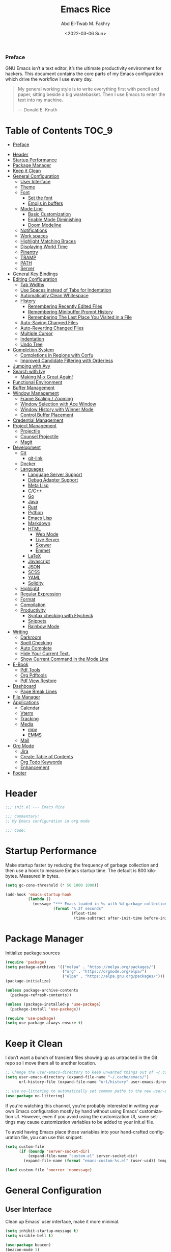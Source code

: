 #+title: Emacs Rice
#+date: <2022-03-06 Sun>
#+property: header-args:emacs-lisp :tangle init.el
#+options: toc:9
#+author: Abd El-Twab M. Fakhry
#+language: en
#+creator: Emacs 27.2 (Org mode 9.4.4)

*** Preface
GNU Emacs isn’t a text editor, it’s the ultimate productivity environment for hackers. This document contains the core parts of my Emacs configuration which drive the workflow I use every day.

#+BEGIN_QUOTE
My general working style is to write everything first with pencil and paper, sitting beside a big wastebasket. Then I use Emacs to enter the text into my machine.

---  Donald E. Knuth
#+END_QUOTE

* Table of Contents                                                   :TOC_9:
    - [[#preface][Preface]]
- [[#header][Header]]
- [[#startup-performance][Startup Performance]]
- [[#package-manager][Package Manager]]
- [[#keep-it-clean][Keep it Clean]]
- [[#general-configuration][General Configuration]]
  - [[#user-interface][User Interface]]
  - [[#theme][Theme]]
  - [[#font][Font]]
    - [[#set-the-font][Set the font]]
    - [[#emojis-in-buffers][Emojis in buffers]]
  - [[#mode-line][Mode Line]]
    - [[#basic-customization][Basic Customization]]
    - [[#enable-mode-diminishing][Enable Mode Diminishing]]
    - [[#doom-modeline][Doom Modeline]]
  - [[#notifications][Notifications]]
  - [[#work-spaces][Work spaces]]
  - [[#highlight-matching-braces][Highlight Matching Braces]]
  - [[#displaying-world-time][Displaying World Time]]
  - [[#pinentry][Pinentry]]
  - [[#tramp][TRAMP]]
  - [[#path][PATH]]
  - [[#server][Server]]
- [[#general-key-bindings][General Key Bindings]]
- [[#editing-configuration][Editing Configuration]]
  - [[#tab-widths][Tab Widths]]
  - [[#use-spaces-instead-of-tabs-for-indentation][Use Spaces instead of Tabs for Indentation]]
  - [[#automatically-clean-whitespace][Automatically Clean Whitespace]]
  - [[#history][History]]
    - [[#remembering-recently-edited-files][Remembering Recently Edited Files]]
    - [[#remembering-minibuffer-prompt-history][Remembering Minibuffer Prompt History]]
    - [[#remembering-the-last-place-you-visited-in-a-file][Remembering The Last Place You Visited in a File]]
  - [[#auto-saving-changed-files][Auto-Saving Changed Files]]
  - [[#auto-reverting-changed-files][Auto-Reverting Changed Files]]
  - [[#multiple-cursor][Multiple Cursor]]
  - [[#indentation][Indentation]]
  - [[#undo-tree][Undo Tree]]
- [[#completion-system][Completion System]]
  - [[#completions-in-regions-with-corfu][Completions in Regions with Corfu]]
  - [[#improved-candidate-filtering-with-orderless][Improved Candidate Filtering with Orderless]]
- [[#jumping-with-avy][Jumping with Avy]]
- [[#search-with-ivy][Search with Ivy]]
  - [[#making-m-x-great-again][Making M-x Great Again!]]
- [[#functional-environment][Functional Environment]]
- [[#buffer-management][Buffer Management]]
- [[#window-management][Window Management]]
  - [[#frame-scaling--zooming][Frame Scaling / Zooming]]
  - [[#window-selection-with-ace-window][Window Selection with Ace Window]]
  - [[#window-history-with-winner-mode][Window History with Winner Mode]]
  - [[#control-buffer-placement][Control Buffer Placement]]
- [[#credential-management][Credential Management]]
- [[#project-management][Project Management]]
  - [[#projectile][Projectile]]
  - [[#counsel-projectile][Counsel Projectile]]
  - [[#magit][Magit]]
- [[#development][Development]]
  - [[#git][Git]]
    - [[#git-link][git-link]]
  - [[#docker][Docker]]
  - [[#languages][Languages]]
    - [[#language-server-support][Language Server Support]]
    - [[#debug-adapter-support][Debug Adapter Support]]
    - [[#meta-lisp][Meta Lisp]]
    - [[#cc][C/C++]]
    - [[#go][Go]]
    - [[#java][Java]]
    - [[#rust][Rust]]
    - [[#python][Python]]
    - [[#emacs-lisp][Emacs Lisp]]
    - [[#markdown][Markdown]]
    - [[#html][HTML]]
      - [[#web-mode][Web Mode]]
      - [[#live-server][Live Server]]
      - [[#skewer][Skewer]]
      - [[#emmet][Emmet]]
    - [[#latex][LaTeX]]
    - [[#javascript][Javascript]]
    - [[#json][JSON]]
    - [[#scss][SCSS]]
    - [[#yaml][YAML]]
    - [[#solidity][Solidity]]
  - [[#highlight][Highlight]]
  - [[#regular-expression][Regular Expression]]
  - [[#format][Format]]
  - [[#compilation][Compilation]]
  - [[#productivity][Productivity]]
    - [[#syntax-checking-with-flycheck][Syntax checking with Flycheck]]
    - [[#snippets][Snippets]]
    - [[#rainbow-mode][Rainbow Mode]]
- [[#writing][Writing]]
  - [[#darkroom][Darkroom]]
  - [[#spell-checking][Spell Checking]]
  - [[#auto-complete][Auto Complete]]
  - [[#hide-your-current-text][Hide Your Current Text.]]
  - [[#show-current-command-in-the-mode-line][Show Current Command in the Mode Line]]
- [[#e-book][E-Book]]
  - [[#pdf-tools][Pdf Tools]]
  - [[#org-pdftools][Org Pdftools]]
  - [[#pdf-view-restore][Pdf View Restore]]
- [[#dashboard][Dashboard]]
  - [[#page-break-lines][Page Break Lines]]
- [[#file-manager][File Manager]]
- [[#applications][Applications]]
  - [[#calendar][Calendar]]
  - [[#vterm][Vterm]]
  - [[#tracking][Tracking]]
  - [[#media][Media]]
    - [[#mpv][mpv]]
    - [[#emms][EMMS]]
  - [[#mail][Mail]]
- [[#org-mode][Org Mode]]
  - [[#jira][Jira]]
  - [[#create-table-of-contents][Create Table of Contents]]
  - [[#org-todo-keywords][Org Todo Keywords]]
  - [[#enhancement][Enhancement]]
- [[#footer][Footer]]

* Header
#+BEGIN_SRC emacs-lisp
  ;;; init.el --- Emacs Rice

  ;;; Commentary:
  ;; My Emacs configuration in org mode

  ;;; Code:
#+END_SRC

* Startup Performance
Make startup faster by reducing the frequency of garbage collection and then use a hook to measure Emacs startup time.
The default is 800 kilobytes.  Measured in bytes.
#+BEGIN_SRC emacs-lisp
  (setq gc-cons-threshold (* 50 1000 1000))

  (add-hook 'emacs-startup-hook
            (lambda ()
              (message "*** Emacs loaded in %s with %d garbage collections."
                       (format "%.2f seconds"
                               (float-time
                                (time-subtract after-init-time before-init-time))) gcs-done)))
#+END_SRC

* Package Manager
Initialize package sources
#+BEGIN_SRC emacs-lisp
  (require 'package)
  (setq package-archives '(("melpa" . "https://melpa.org/packages/")
                           ("org" . "https://orgmode.org/elpa/")
                           ("elpa" . "https://elpa.gnu.org/packages/")))
  (package-initialize)

  (unless package-archive-contents
    (package-refresh-contents))

  (unless (package-installed-p 'use-package)
    (package-install 'use-package))

  (require 'use-package)
  (setq use-package-always-ensure t)
#+END_SRC

* Keep it Clean
I don’t want a bunch of transient files showing up as untracked in the Git repo so I move them all to another location.
#+BEGIN_SRC emacs-lisp
  ;; Change the user-emacs-directory to keep unwanted things out of ~/.config/emacs
  (setq user-emacs-directory (expand-file-name "~/.cache/emacs/")
        url-history-file (expand-file-name "url/history" user-emacs-directory))

  ;; Use no-littering to automatically set common paths to the new user-emacs-directory
  (use-package no-littering)
#+END_SRC

If you're watching this channel, you're probably interested in writing your own Emacs configuration mostly by hand without using Emacs' customization UI. However, even if you avoid using the customization UI, some settings may cause customization variables to be added to your init.el file.

To avoid having Emacs place those variables into your hand-crafted configuration file, you can use this snippet:
#+BEGIN_SRC emacs-lisp
  (setq custom-file
        (if (boundp 'server-socket-dir)
            (expand-file-name "custom.el" server-socket-dir)
          (expand-file-name (format "emacs-custom-%s.el" (user-uid)) temporary-file-directory)))

  (load custom-file 'noerror 'nomessage)
#+END_SRC

* General Configuration
** User Interface
Clean up Emacs’ user interface, make it more minimal.
#+BEGIN_SRC emacs-lisp
  (setq inhibit-startup-message t)
  (setq visible-bell t)

  (use-package beacon)
  (beacon-mode 1)

  (scroll-bar-mode -1)
  (tool-bar-mode -1)
  (tooltip-mode -1)
  (set-fringe-mode 10)
  (menu-bar-mode -1)
  (global-hl-line-mode +1) ;; إبراز السطر الحالي
  (global-visual-line-mode 1) ;; الأسطر هي الأسطر المرئية، يُشبه خيار إلتفاف الأسطر في باقي المحررات
  (blink-cursor-mode -1) ;; إيقاف وميض مؤشر الكتابة
#+END_SRC

Improve scrolling.
#+BEGIN_SRC emacs-lisp
  (setq scroll-conservatively 101) ;; value greater than 100 gets rid of half page jumping
  (setq mouse-wheel-scroll-amount '(1 ((shift) . 1))) ;; one line at a time
  (setq mouse-wheel-progressive-speed nil)
  (setq mouse-wheel-follow-mouse 't) ;; scroll window under mouse
  (setq scroll-step 1) ;; keyboard scroll one line at a time
  (setq use-dialog-box nil) ;; Don't pop up UI dialogs when prompting
  (setq isearch-allow-scroll t) ;; السماح بالسكرول دون الخروج من عملية البحث الحالية
  (setq undo-outer-limit 104857600) ;; set the size of output in bytes
#+END_SRC

Set frame transparency and maximize windows by default.
#+BEGIN_SRC emacs-lisp
  (defun toggle-transparency ()
    (interactive)
    (let ((alpha (frame-parameter nil 'alpha)))
      (set-frame-parameter
       nil 'alpha
       (if (eql (cond ((numberp alpha) alpha)
                      ((numberp (cdr alpha)) (cdr alpha))
                      ;; Also handle undocumented (<active> <inactive>) form.
                      ((numberp (cadr alpha)) (cadr alpha)))
                100)
           '(90 . 50) '(100 . 100)))))
  (global-set-key (kbd "C-c t") 'toggle-transparency)

  (set-frame-parameter (selected-frame) 'alpha '(90 . 50))
  (add-to-list 'default-frame-alist '(alpha . (80 . 50)))
  (set-frame-parameter (selected-frame) 'fullscreen 'maximized)
  (add-to-list 'default-frame-alist '(fullscreen . maximized))
#+END_SRC

Enable line numbers and customize their format.
#+BEGIN_SRC emacs-lisp
  (global-display-line-numbers-mode t)
  (column-number-mode)
  (setq display-line-numbers-type 'relative)
  (use-package command-log-mode)

  (dolist (mode '(term-mode-hook
                  shell-mode-hook
                  eshell-mode-hook
                  vterm-mode-hook))
    (add-hook mode (lambda () (display-line-numbers-mode 0))))
#+END_SRC

Don’t warn for large files (shows up when launching videos)
#+BEGIN_SRC emacs-lisp
  (setq large-file-warning-threshold nil)
#+END_SRC

Don’t warn for following symlinked files
#+BEGIN_SRC emacs-lisp
  (setq vc-follow-symlinks t)
#+END_SRC

Don’t warn when advice is added for functions
#+BEGIN_SRC emacs-lisp
  (setq ad-redefinition-action 'accept)
#+END_SRC

#+BEGIN_SRC emacs-lisp
  (use-package treemacs
    :defer t
    :init
    (with-eval-after-load 'winum
      (define-key winum-keymap (kbd "M-0") #'treemacs-select-window))
    :config
    (progn
      (setq treemacs-collapse-dirs                   (if treemacs-python-executable 3 0)
            treemacs-deferred-git-apply-delay        0.5
            treemacs-directory-name-transformer      #'identity
            treemacs-display-in-side-window          t
            treemacs-eldoc-display                   'simple
            treemacs-file-event-delay                5000
            treemacs-file-extension-regex            treemacs-last-period-regex-value
            treemacs-file-follow-delay               0.2
            treemacs-file-name-transformer           #'identity
            treemacs-follow-after-init               t
            treemacs-expand-after-init               t
            treemacs-find-workspace-method           'find-for-file-or-pick-first
            treemacs-git-command-pipe                ""
            treemacs-goto-tag-strategy               'refetch-index
            treemacs-indentation                     2
            treemacs-indentation-string              " "
            treemacs-is-never-other-window           nil
            treemacs-max-git-entries                 5000
            treemacs-missing-project-action          'ask
            treemacs-move-forward-on-expand          nil
            treemacs-no-png-images                   nil
            treemacs-no-delete-other-windows         t
            treemacs-project-follow-cleanup          nil
            treemacs-persist-file                    (expand-file-name ".cache/treemacs-persist" user-emacs-directory)
            treemacs-position                        'left
            treemacs-read-string-input               'from-child-frame
            treemacs-recenter-distance               0.1
            treemacs-recenter-after-file-follow      nil
            treemacs-recenter-after-tag-follow       nil
            treemacs-recenter-after-project-jump     'always
            treemacs-recenter-after-project-expand   'on-distance
            treemacs-litter-directories              '("/node_modules" "/.venv" "/.cask")
            treemacs-show-cursor                     nil
            treemacs-show-hidden-files               t
            treemacs-silent-filewatch                nil
            treemacs-silent-refresh                  nil
            treemacs-sorting                         'alphabetic-asc
            treemacs-select-when-already-in-treemacs 'move-back
            treemacs-space-between-root-nodes        t
            treemacs-tag-follow-cleanup              t
            treemacs-tag-follow-delay                1.5
            treemacs-text-scale                      nil
            treemacs-user-mode-line-format           nil
            treemacs-user-header-line-format         nil
            treemacs-wide-toggle-width               70
            treemacs-width                           35
            treemacs-width-increment                 1
            treemacs-width-is-initially-locked       t
            treemacs-workspace-switch-cleanup        nil)

      ;; The default width and height of the icons is 22 pixels. If you are
      ;; using a Hi-DPI display, uncomment this to double the icon size.
      ;;(treemacs-resize-icons 44)

      (treemacs-follow-mode t)
      (treemacs-filewatch-mode t)
      (treemacs-fringe-indicator-mode 'always)

      (pcase (cons (not (null (executable-find "git")))
                   (not (null treemacs-python-executable)))
        (`(t . t)
         (treemacs-git-mode 'deferred))
        (`(t . _)
         (treemacs-git-mode 'simple)))

      (treemacs-hide-gitignored-files-mode nil))
    :bind
    (:map global-map
          ("M-0"       . treemacs-select-window)
          ("C-x t 1"   . treemacs-delete-other-windows)
          ("C-x t t"   . treemacs)
          ("C-x t d"   . treemacs-select-directory)
          ("C-x t B"   . treemacs-bookmark)
          ("C-x t C-t" . treemacs-find-file)
          ("C-x t M-t" . treemacs-find-tag)))

  (use-package treemacs-projectile
    :after (treemacs projectile)
    :ensure t)

  (use-package treemacs-icons-dired
    :hook (dired-mode . treemacs-icons-dired-enable-once)
    :ensure t)

  (use-package treemacs-magit
    :after (treemacs magit)
    :ensure t)

  (lsp-treemacs-sync-mode 1)
#+END_SRC

** Theme
Rainbow Delimiters Mode
#+BEGIN_SRC emacs-lisp
  (use-package rainbow-delimiters
    :ensure t
    :config
    (add-hook 'prog-mode-hook #'rainbow-delimiters-mode)
    (add-hook 'foo-mode-hook #'rainbow-delimiters-mode))
#+END_SRC

A nice gallery of Emacs themes can be found at https://emacsthemes.com/.
#+BEGIN_SRC emacs-lisp
  (use-package gruvbox-theme
    :ensure t
    :config
    (load-theme 'gruvbox-light-soft t))
#+END_SRC

** Font
*** Set the font
Different platforms need different default font sizes, and Fantasque Sans Mono is currently my favorite face.
#+BEGIN_SRC emacs-lisp
  ;; Set the font face based on platform
  (pcase system-type
    ((or 'gnu/linux 'windows-nt 'cygwin)
     (set-face-attribute 'default nil
                         :font "Fantasque Sans Mono"
                         :weight 'light
                         :height 110))
    ('darwin (set-face-attribute 'default nil :font "Fira Mono" :height 110)))

  ;; Set the fixed pitch face
  (set-face-attribute 'fixed-pitch nil
                      :font "Fantasque Sans Mono"
                      :weight 'light
                      :height 110)

  ;; Set the variable pitch face
  (set-face-attribute 'variable-pitch nil
                      ;; :font "Cantarell"
                      :font "Linux Biolinum"
                      :height 100
                      :weight 'light)
#+END_SRC

إعداد الخط للنصوص العربية
#+BEGIN_SRC emacs-lisp
                                          ; (set-fontset-font "fontset-default" 'arabic (font-spec :family "Janna LT" :height 110))
  (set-fontset-font "fontset-default" 'arabic (font-spec :family "Amiri Quran" :height 110))
#+END_SRC

*** Emojis in buffers
Emojify is an Emacs extension to display emojis. It can display github style emojis like :smile: or plain ascii ones like :).
#+BEGIN_SRC emacs-lisp
  (use-package emojify
    :ensure t
    :hook
    (after-init . global-emojify-mode))
#+END_SRC

#+BEGIN_SRC emacs-lisp
  (use-package all-the-icons
    :if (display-graphic-p))

  (use-package all-the-icons-completion)
  (all-the-icons-completion-mode)
#+END_SRC

** Mode Line
*** Basic Customization
#+BEGIN_SRC emacs-lisp
  (setq display-time-format "%l:%M %p %b %y"
        display-time-default-load-average nil)
#+END_SRC

*** Enable Mode Diminishing
The diminish package hides pesky minor modes from the modelines.
#+BEGIN_SRC emacs-lisp
  (use-package diminish
    :ensure t)
#+END_SRC

*** Doom Modeline
#+BEGIN_SRC emacs-lisp
  ;; You must run (all-the-icons-install-fonts) one time after
  ;; installing this package!

  (use-package minions
    :hook (doom-modeline-mode . minions-mode))

  (use-package doom-modeline
    :hook (after-init . doom-modeline-init)
    :custom-face
    (mode-line ((t (:height 0.90))))
    (mode-line-inactive ((t (:height 0.90))))
    :custom
    (doom-modeline-height 26)
    (doom-modeline-bar-width 6)
    (doom-modeline-lsp t)
    (doom-modeline-github nil)

    ;; Whether display the mu4e notifications. It requires `mu4e-alert' package.
    (doom-modeline-mu4e t)
    ;; also enable the start of mu4e-alert
    (mu4e-alert-enable-mode-line-display)

    (doom-modeline-persp-name nil)
    (doom-modeline-buffer-file-name-style 'truncate-upto-project)

    ;; Whether to use hud instead of default bar. It's only respected in GUI.
    (doom-modeline-hud nil)

    ;; Whether display icons in the mode-line.
    ;; While using the server mode in GUI, should set the value explicitly.
    (doom-modeline-icon (display-graphic-p))

    ;; Whether display the indentation information.
    (doom-modeline-indent-info t)

    ;; The maximum displayed length of the branch name of version control.
    (setq doom-modeline-vcs-max-length 6)

    ;; Whether display the environment version.
    (setq doom-modeline-env-version t)

    ;; The limit of the window width.
    ;; If `window-width' is smaller than the limit, some information won't be displayed.
    (doom-modeline-window-width-limit fill-column)

    ;; If non-nil, a word count will be added to the selection-info modeline segment.
    (setq doom-modeline-enable-word-count t)

    ;; Whether display the modification icon for the buffer.
    ;; It respects `doom-modeline-icon' and `doom-modeline-buffer-state-icon'.
    (setq doom-modeline-buffer-modification-icon t)

    ;; Whether display the environment version.
    (doom-modeline-env-version t)
    (doom-modeline-major-mode-icon t)

    ;; Whether display the colorful icon for `major-mode'.
    ;; It respects `all-the-icons-color-icons'.
    (doom-modeline-major-mode-color-icon t)

    (doom-modeline-minor-modes t))

  (doom-modeline-mode 1)
#+END_SRC

** Notifications
alert is a great library for showing notifications from other packages in a variety of ways. For now I just use it to surface desktop notifications from package code.

#+BEGIN_SRC emacs-lisp
  (use-package alert
    :commands alert
    :config
    (setq alert-default-style 'notifications))
#+END_SRC

** Work spaces
#+BEGIN_SRC emacs-lisp
  (use-package perspective
    :demand t
    :bind (("C-M-k" . persp-switch)
           ("C-M-n" . persp-next)
           ("C-x k" . persp-kill-buffer*))
    :custom
    (persp-initial-frame-name "Main")
    :config
    ;; Running `persp-mode' multiple times resets the perspective list...
    (unless (equal persp-mode t)
      (persp-mode)))
#+END_SRC

** Highlight Matching Braces
#+BEGIN_SRC emacs-lisp
  (use-package paren
    :config
    (set-face-attribute 'show-paren-match-expression nil :background "#363e4a")
    (show-paren-mode 1))

  (electric-pair-mode 1) ;; إغلاق تلقائي للأقواس
#+END_SRC

** Displaying World Time
display-time-world command provides a nice display of the time at a specified list of timezones. Nice for working in a team with remote members.
#+BEGIN_SRC emacs-lisp
  (setq display-time-world-list
        '(("Etc/UTC" "UTC")
          ("America/Los_Angeles" "Seattle")
          ("Africa/Cairo" "Cairo")
          ("Europe/Athens" "Athens")
          ("Pacific/Auckland" "Auckland")
          ("Asia/Shanghai" "Shanghai")
          ("Asia/Kolkata" "Hyderabad")))
  (setq display-time-world-time-format "%a, %d %b %I:%M %p %Z")
#+END_SRC

** Pinentry
Emacs can be prompted for the PIN of GPG private keys, we just need to set epa-pinentry-mode to accomplish that:
#+BEGIN_SRC emacs-lisp
  (use-package pinentry
    :ensure t)

  (setq epa-pinentry-mode 'loopback)
  (pinentry-start)
#+END_SRC

** TRAMP
Set default connection mode to SSH
#+BEGIN_SRC emacs-lisp
  (setq tramp-default-method "ssh")
#+END_SRC

** PATH
#+BEGIN_SRC emacs-lisp
  (use-package exec-path-from-shell)
  (when (memq window-system '(mac ns x))
    (exec-path-from-shell-initialize))
#+END_SRC

** Server
#+BEGIN_SRC emacs-lisp
  (server-mode 1)
#+END_SRC

* General Key Bindings
Family of short bindings with a common prefix - a Hydra.
#+BEGIN_SRC emacs-lisp
  (use-package hydra)
#+END_SRC

General keybindings helper
#+BEGIN_SRC emacs-lisp
  (use-package general
    :config
    (general-override-mode)
    (general-create-definer leader-spc
      :keymaps 'override
      :prefix "SPC"))
#+END_SRC

Global keybindings
#+BEGIN_SRC emacs-lisp
  ;; ESC Cancels All
  (global-set-key (kbd "<escape>") 'keyboard-escape-quit)

  (general-define-key
   :keymaps '(normal insert emacs)
   :prefix "SPC"
   :non-normal-prefix "M-SPC"
   "g" 'counsel-projectile-rg
   "t t" 'load-theme)
#+END_SRC

* Editing Configuration
** Tab Widths
Default to an indentation size of 2 spaces since it’s the norm for pretty much every language I use.
#+BEGIN_SRC emacs-lisp
  (setq-default tab-width 2)
#+END_SRC

** Use Spaces instead of Tabs for Indentation
#+BEGIN_SRC emacs-lisp
  (setq-default indent-tabs-mode nil)
#+END_SRC

** Automatically Clean Whitespace
#+BEGIN_SRC emacs-lisp
  (use-package ws-butler
    :hook ((text-mode . ws-butler-mode)
           (prog-mode . ws-butler-mode)))
#+END_SRC

#+BEGIN_SRC emacs-lisp
  (delete-selection-mode +1) ;; حذف النص المُحدد عند إدراج نص جديد
#+END_SRC

** History
*** Remembering Recently Edited Files
When you do a lot of work with Emacs, you will probably want to get back to files you recently edited. Instead of using find-file to go hunt those files down again, you can enable recentf-mode to have Emacs remember the files you edited most recently:
#+BEGIN_SRC emacs-lisp
  (recentf-mode 1)
#+END_SRC

After enabling this mode, you can use the M-x recentf-open-files command to be shown a list of recent files which can be selected by typing the relevant number. This command isn't bound to a key by default, so I recommend doing that if you want to use it regularly!

*** Remembering Minibuffer Prompt History
One thing you will do a lot in Emacs is enter text into minibuffer prompts. Everything from M-x, isearch, the describe-* commands, and even the shell modes will receive a lot of input from you over time.

You'll quickly realize that it would be helpful for Emacs to remember the things you've entered into these prompts the next time you use them. That's where the savehist-mode comes in!

When you enable this mode, you will be able to use M-n (next-history-element) and M-p (previous-history-element) key bindings in almost every minibuffer (and shell) prompt to call up the inputs you used previously for the current command.

I also like to set the history-length to a reasonable number to reduce the impact that reading these history files can have on Emacs' startup performance.
#+BEGIN_SRC emacs-lisp
  ;; Save what you enter into minibuffer prompts
  (setq history-length 100)
  (savehist-mode 1)
#+END_SRC

*** Remembering The Last Place You Visited in a File
Sometimes it's convenient for Emacs to remember the last location you were at when you visited a particular file. The save-place-mode can help with that!
Once you turn on this mode, Emacs will drop your cursor to the last visited location in any file that you open.
#+BEGIN_SRC emacs-lisp
  ;; Remember and restore the last cursor location of opened files
  (save-place-mode 1)
#+END_SRC

** Auto-Saving Changed Files
#+BEGIN_SRC emacs-lisp
  (use-package super-save
    :defer 1
    :diminish super-save-mode
    :config
    (super-save-mode +1)
    (setq super-save-auto-save-when-idle t))
#+END_SRC

** Auto-Reverting Changed Files
#+BEGIN_SRC emacs-lisp
  ;; Revert Dired and other buffers
  (setq global-auto-revert-non-file-buffers t)

  ;; Revert buffers when the underlying file has changed
  (global-auto-revert-mode 1)
#+END_SRC

** Multiple Cursor
#+BEGIN_SRC emacs-lisp
  (use-package multiple-cursors)
  (global-set-key (kbd "C-M-x") 'mc/edit-lines)
  (global-set-key (kbd "C->") 'mc/mark-next-like-this)
  (global-set-key (kbd "C-<") 'mc/mark-previous-like-this)
  (global-set-key (kbd "C-c C-<") 'mc/mark-all-like-this)
#+END_SRC

** Indentation
#+BEGIN_SRC emacs-lisp
  (use-package aggressive-indent)
  (add-hook 'emacs-lisp-mode-hook #'aggressive-indent-mode)
  (add-hook 'css-mode-hook #'aggressive-indent-mode)
#+END_SRC

You can use this hook on any mode you want, aggressive-indent is not exclusive to emacs-lisp code. In fact, if you want to turn it on for every programming mode, you can do something like:
#+BEGIN_SRC emacs-lisp
  (global-aggressive-indent-mode 1)
  (add-to-list 'aggressive-indent-excluded-modes 'html-mode)
#+END_SRC

The variable aggressive-indent-dont-indent-if lets you customize when you don't want indentation to happen. For instance, if you think it's annoying that lines jump around in c++-mode because you haven't typed the ; yet, you could add the following clause:
#+BEGIN_SRC emacs-lisp
  (add-to-list
   'aggressive-indent-dont-indent-if
   '(and (derived-mode-p 'c++-mode)
         (null (string-match "\\([;{}]\\|\\b\\(if\\|for\\|while\\)\\b\\)"
                             (thing-at-point 'line)))))
#+END_SRC

** Undo Tree
#+BEGIN_SRC emacs-lisp
  (use-package undo-tree
    :ensure t
    :init
    (global-undo-tree-mode)
    :config
    ;; (setq undo-tree-auto-save-history 1) ;; you can turn this on
    ;; Each node in the undo tree should have a timestamp.
    (setq undo-tree-visualizer-timestamps t)
    ;; Show a diff window displaying changes between undo nodes.
    (setq undo-tree-visualizer-diff t))

  (define-key global-map (kbd "C-/") 'undo)
  (define-key global-map (kbd "C-x C-/") 'redo)
#+END_SRC

* Completion System
** Completions in Regions with Corfu
#+BEGIN_SRC emacs-lisp
  (use-package corfu
    :bind (:map corfu-map
                ("C-j" . corfu-next)
                ("C-k" . corfu-previous)
                ("C-f" . corfu-insert))
    :custom
    (corfu-cycle t)
    :config
    (corfu-global-mode))
#+END_SRC

** Improved Candidate Filtering with Orderless
#+BEGIN_SRC emacs-lisp
  (use-package orderless
    :init
    (setq completion-styles '(orderless)
          completion-category-defaults nil
          completion-category-overrides '((file (styles . (partial-completion))))))
#+END_SRC

* Jumping with Avy
#+BEGIN_SRC emacs-lisp
  (use-package avy
    :commands (avy-goto-char avy-goto-word-0 avy-goto-line))

  (general-define-key
   :keymap '(normal emacs)
   :prefix "C-c"
   :properties '(:repeat t :jump t)
   :non-normal-prefix "M-SPC"
   "c" 'avy-goto-char
   "l" 'avy-goto-line
   "w" 'avy-goto-word-0)
#+END_SRC

* Search with Ivy
#+BEGIN_SRC emacs-lisp
  (use-package ivy
    :diminish
    :bind (("C-s" . swiper)
           :map ivy-minibuffer-map
           ("TAB" . ivy-alt-done)
           ("C-l" . ivy-alt-done)
           ("C-j" . ivy-next-line)
           ("C-k" . ivy-previous-line)
           :map ivy-switch-buffer-map
           ("C-k" . ivy-previous-line)
           ("C-l" . ivy-done)
           ("C-d" . ivy-switch-buffer-kill)
           :map ivy-reverse-i-search-map
           ("C-k" . ivy-previous-line)
           ("C-d" . ivy-reverse-i-search-kill))
    :config
    (ivy-mode 1))

  (use-package ivy-rich
    :ensure t
    :init
    (ivy-rich-mode 1))

  (use-package counsel
    :bind (("M-x" . counsel-M-x)
           ("C-x b" . counsel-ibuffer)
           ("C-x C-f" . counsel-find-file)
           :map minibuffer-local-map
           ("C-r" . 'counsel-minibuffer-history)))
#+END_SRC

** Making M-x Great Again!
The following line removes the annoying ‘^’ in things like counsel-M-x and other ivy/counsel prompts.  The default ‘^’ string means that if you type something immediately after this string only completion candidates that begin with what you typed are shown.  Most of the time, I’m searching for a command without knowing what it begins with though.
#+BEGIN_SRC emacs-lisp
  (setq ivy-initial-inputs-alist nil)
#+END_SRC

Smex is a package the makes M-x remember our history.  Now M-x will show our last used commands first.
#+BEGIN_SRC emacs-lisp
  (use-package smex)
  (smex-initialize)
#+END_SRC

* Functional Environment
#+BEGIN_SRC emacs-lisp
  (use-package which-key
    :init (which-key-mode)
    :diminish which-key-mode
    :config
    (setq which-key-idle-delay 1))
#+END_SRC

#+BEGIN_SRC emacs-lisp
  (use-package helpful
    :custom
    (counsel-describe-function-function #'helpful-callable)
    (counsel-describe-variable-function #'helpful-variable)
    :bind
    ([remap describe-function] . counsel-describe-function)
    ([remap describe-command] . helpful-command)
    ([remap describe-variable] . counsel-describe-variable)
    ([remap describe-key] . helpful-key))

  ;;If you want to replace the default Emacs help keybindings, you can do so:
  ;; Note that the built-in `describe-function' includes both functions
  ;; and macros. `helpful-function' is functions only, so we provide
  ;; `helpful-callable' as a drop-in replacement.
  (global-set-key (kbd "C-h f") #'helpful-callable)
  (global-set-key (kbd "C-h v") #'helpful-variable)
  (global-set-key (kbd "C-h k") #'helpful-key)
#+END_SRC

* Buffer Management
Bufler is an excellent package by alphapapa which enables you to automatically group all of your Emacs buffers into workspaces by defining a series of grouping rules. Once you have your groups defined (or use the default configuration which is quite good already), you can use the bufler-workspace-frame-set command to focus your current Emacs frame on a particular workspace so that bufler-switch-buffer will only show buffers from that workspace. In my case, this allows me to dedicate an EXWM workspace to a specific Bufler workspace so that only see the buffers I care about in that EXWM workspace.
#+BEGIN_SRC emacs-lisp
  (use-package bufler
    :bind (("C-M-j" . bufler-switch-buffer)
           ("C-M-k" . bufler-workspace-frame-set))
    :config
    (setf bufler-groups
          (bufler-defgroups
            ;; Subgroup collecting all named workspaces.
            (group (auto-workspace))
            ;; Subgroup collecting buffers in a projectile project.
            (group (auto-projectile))
            ;; Grouping browser windows
            (group
             (group-or "Browsers"
                       (name-match "Vimb" (rx bos "vimb"))
                       (name-match "Qutebrowser" (rx bos "Qutebrowser"))
                       (name-match "Chromium" (rx bos "Chromium"))))
            (group
             (group-or "Chat"
                       (mode-match "Telega" (rx bos "telega-"))))
            (group
             ;; Subgroup collecting all `help-mode' and `info-mode' buffers.
             (group-or "Help/Info"
                       (mode-match "*Help*" (rx bos (or "help-" "helpful-")))
                       ;; (mode-match "*Helpful*" (rx bos "helpful-"))
                       (mode-match "*Info*" (rx bos "info-"))))
            (group
             ;; Subgroup collecting all special buffers (i.e. ones that are not
             ;; file-backed), except `magit-status-mode' buffers (which are allowed to fall
             ;; through to other groups, so they end up grouped with their project buffers).
             (group-and "*Special*"
                        (name-match "**Special**"
                                    (rx bos "*" (or "Messages" "Warnings" "scratch" "Backtrace" "Pinentry") "*"))
                        (lambda (buffer)
                          (unless (or (funcall (mode-match "Magit" (rx bos "magit-status"))
                                               buffer)
                                      (funcall (mode-match "Dired" (rx bos "dired"))
                                               buffer)
                                      (funcall (auto-file) buffer))
                            "*Special*"))))
            ;; Group remaining buffers by major mode.
            (auto-mode))))
#+END_SRC

* Window Management
** Frame Scaling / Zooming
The keybindings for this are C+M+- and C+M+=.
#+BEGIN_SRC emacs-lisp
  (use-package default-text-scale
    :defer 1
    :config
    (default-text-scale-mode))
#+END_SRC

** Window Selection with Ace Window
ace-window helps with easily switching between windows based on a predefined set of keys used to identify each.
#+BEGIN_SRC emacs-lisp
  (use-package ace-window
    :bind (("M-o" . ace-window))
    :custom
    (aw-scope 'frame)
    (aw-keys '(?a ?s ?d ?f ?g ?h ?j ?k ?l))
    (aw-minibuffer-flag t)
    :config
    (ace-window-display-mode 1))
#+END_SRC

** Window History with Winner Mode
#+BEGIN_SRC emacs-lisp
  (use-package winner
    :config
    (winner-mode))
#+END_SRC

** Control Buffer Placement
Emacs’ default buffer placement algorithm is pretty disruptive if you like setting up window layouts a certain way in your workflow. The display-buffer-alist variable controls this behavior and you can customize it to prevent Emacs from popping up new windows when you run commands.

#+BEGIN_SRC emacs-lisp
  ;; (setq display-buffer-base-action
  ;;       '(display-buffer-reuse-mode-window
  ;;         display-buffer-reuse-window
  ;;         display-buffer-same-window))

  ;; If a popup does happen, don't resize windows to be equal-sized
  (setq even-window-sizes nil)
#+END_SRC

* Credential Management
I use pass to manage all of my passwords locally. I also use auth-source-pass as the primary auth-source provider so that all passwords are stored in a single place.
#+BEGIN_SRC emacs-lisp
  (use-package password-store
    :config
    (setq password-store-password-length 12))

  (use-package auth-source-pass
    :config
    (auth-source-pass-enable))

  (use-package password-store-otp)

  (use-package oauth2)
#+END_SRC

The variable auth-sources controls how and where Auth-Source keeps its secrets. The default value is a list of three files: ("~/.authinfo" "~/.authinfo.gpg" "~/.netrc"), but to avoid confusion you should make sure that only one of these files exists and then you should also adjust the value of the variable to only ever use that file,
#+BEGIN_SRC emacs-lisp
  (setq auth-sources '("~/.authinfo.gpg"))
#+END_SRC

* Project Management
** Projectile
#+BEGIN_SRC emacs-lisp
  (use-package projectile
    :diminish projectile-mode
    :config (projectile-mode)
    :demand t
    :custom ((projectile-completion-system 'ivy))
    :bind ("C-M-p" . projectile-find-file)
    :bind-keymap
    ("C-c p" . projectile-command-map)
    :init
    ;; NOTE: Set this to the folder where you keep your Git repos!
    (when (file-directory-p "~/.local/src")
      (setq projectile-project-search-path '("~/.local/src")))
    (setq projectile-switch-project-action #'projectile-dired))
#+END_SRC

** Counsel Projectile
The counsel-projectile-rg command
Default key binding: C-c p s r.

This command is a replacement for projectile-ripgrep. It is similar to counsel-projectile-grep (see above) but uses rg (ripgrep) instead of grep.

/Search in files and folders using C-c p s r./
*C-c C-o to pups up the result list into a separate buffer.*
#+BEGIN_SRC emacs-lisp
  (use-package counsel-projectile
    :after projectile
    :config (counsel-projectile-mode))
#+END_SRC

** Magit
NOTE: Make sure to configure a GitHub token before using this package!
[[https://magit.vc/manual/forge/Token-Creation.html#Token-Creation][Token Creation]]
[[https://magit.vc/manual/ghub/Getting-Started.html#Getting-Started][Getting Started]]
#+BEGIN_SRC emacs-lisp
  (use-package magit
    :custom
    (magit-display-buffer-function #'magit-display-buffer-same-window-except-diff-v1))

  (global-set-key (kbd "C-x g") 'magit)

  (use-package forge
    :ensure t)
#+END_SRC

This is an interesting extension to Magit that shows a TODOs section in your git status buffer containing all lines with TODO (or other similar words) in files contained within the repo. More information at the GitHub repo.
#+BEGIN_SRC emacs-lisp
  (use-package magit-todos
    :defer t)
#+END_SRC

* Development
Configuration for various programming languages and dev tools that I use.
** Git
*** git-link
#+BEGIN_SRC emacs-lisp
  (use-package git-link
    :commands git-link
    :config
    (setq git-link-open-in-browser t))

  ;;Functions can be called interactively (M-x git-link) or via a key binding of your choice. For example:
  (global-set-key (kbd "C-c g l") 'git-link)
#+END_SRC

** Docker
#+BEGIN_SRC emacs-lisp
  (use-package docker
    :ensure t
    :bind ("C-c d" . docker))

  (use-package dockerfile-mode)
  (add-to-list 'auto-mode-alist '("Dockerfile\\'" . dockerfile-mode))
  (use-package docker-compose-mode)

  (use-package lsp-docker)

  (defvar lsp-docker-client-packages
    '(lsp-css lsp-clients lsp-bash lsp-go lsp-pyls lsp-html lsp-typescript
              lsp-terraform lsp-clangd))

  (setq lsp-docker-client-configs
        '((:server-id bash-ls :docker-server-id bashls-docker :server-command "bash-language-server start")
          (:server-id clangd :docker-server-id clangd-docker :server-command "clangd")
          (:server-id css-ls :docker-server-id cssls-docker :server-command "css-languageserver --stdio")
          (:server-id dockerfile-ls :docker-server-id dockerfilels-docker :server-command "docker-langserver --stdio")
          (:server-id gopls :docker-server-id gopls-docker :server-command "gopls")
          (:server-id html-ls :docker-server-id htmls-docker :server-command "html-languageserver --stdio")
          (:server-id pyls :docker-server-id pyls-docker :server-command "pyls")
          (:server-id ts-ls :docker-server-id tsls-docker :server-command "typescript-language-server --stdio")))
#+END_SRC

** Languages
*** Language Server Support
#+BEGIN_SRC emacs-lisp
  (use-package lsp-mode
    :commands lsp
    :hook ((typescript-mode js2-mode web-mode) . lsp)
    :bind (:map lsp-mode-map
                ("TAB" . completion-at-point))
    :custom (lsp-headerline-breadcrumb-enable nil))

  (use-package lsp-ui
    :hook (lsp-mode . lsp-ui-mode))

  (use-package lsp-treemacs)
#+END_SRC

*** Debug Adapter Support
#+BEGIN_SRC emacs-lisp
  (use-package dap-mode
    :custom
    (lsp-enable-dap-auto-configure nil)
    :config
    (dap-ui-mode 1)
    (dap-tooltip-mode 1)
    (require 'dap-node)
    (dap-node-setup))
#+END_SRC

*** Meta Lisp
Here are packages that are useful across different Lisp and Scheme implementations:
#+BEGIN_SRC emacs-lisp
  (use-package lispy
    :hook ((emacs-lisp-mode . lispy-mode)
           (scheme-mode . lispy-mode)))

  (use-package lispyville
    :hook ((lispy-mode . lispyville-mode))
    :config
    (lispyville-set-key-theme '(operators c-w additional
                                          additional-movement slurp/barf-cp
                                          prettify)))
#+END_SRC

*** C/C++
Emacs frontend to GNU Global source code tagging system.
#+BEGIN_SRC emacs-lisp
  (use-package ggtags
    :ensure t
    :config
    (add-hook 'c-mode-common-hook
              (lambda ()
                (when (derived-mode-p 'c-mode 'c++-mode 'java-mode)
                  (ggtags-mode 1)))))
#+END_SRC

#+BEGIN_SRC emacs-lisp
  (use-package ccls
    :hook ((c-mode c++-mode objc-mode cuda-mode) .
           (lambda () (require 'ccls) (lsp))))
#+END_SRC

#+BEGIN_SRC emacs-lisp
  (use-package disaster)
  (define-key c-mode-base-map (kbd "C-c a") 'disaster)
#+END_SRC

*** Go
#+BEGIN_SRC emacs-lisp
  (use-package go-mode
    :hook (go-mode . lsp-deferred))
#+END_SRC

*** Java
#+BEGIN_SRC emacs-lisp
  (use-package lsp-java)
  (add-hook 'java-mode-hook #'lsp)

  (use-package autodisass-java-bytecode)
#+END_SRC

#+BEGIN_SRC emacs-lisp
  (use-package jdee)
  (custom-set-variables
   '(jdee-server-dir "~/.local/opt/jars"))
#+END_SRC

*** Rust
#+BEGIN_SRC emacs-lisp
  (use-package rust-mode
    :mode "\\.rs\\'"
    :init (setq rust-format-on-save t))

  (use-package cargo
    :defer t)
#+END_SRC

*** Python
Elpy is available on Melpa, the most straightforward way to install it is to use use-package:
#+BEGIN_SRC emacs-lisp
  (use-package elpy
    :ensure t
    :init
    (elpy-enable))
#+END_SRC

*** Emacs Lisp
#+BEGIN_SRC emacs-lisp
  (add-hook 'emacs-lisp-mode-hook #'flycheck-mode)

  (use-package helpful
    :custom
    (counsel-describe-function-function #'helpful-callable)
    (counsel-describe-variable-function #'helpful-variable)
    :bind
    ([remap describe-function] . helpful-function)
    ([remap describe-symbol] . helpful-symbol)
    ([remap describe-variable] . helpful-variable)
    ([remap describe-command] . helpful-command)
    ([remap describe-key] . helpful-key))
#+END_SRC

*** Markdown
#+BEGIN_SRC emacs-lisp
  (use-package markdown-mode
    :mode "\\.md\\'"
    :config
    (setq markdown-command "marked")
    (defun amf/set-markdown-header-font-sizes ()
      (dolist (face '((markdown-header-face-1 . 1.8)
                      (markdown-header-face-2 . 1.6)
                      (markdown-header-face-3 . 1.4)
                      (markdown-header-face-4 . 1.2)
                      (markdown-header-face-5 . 1.0)))
        (set-face-attribute (car face) nil :weight 'normal :height (cdr face)))))
#+END_SRC

*** HTML
**** Web Mode
#+BEGIN_SRC emacs-lisp
  (use-package web-mode
    :config
    (setq-default web-mode-code-indent-offset 2)
    (setq-default web-mode-markup-indent-offset 2)
    (setq-default web-mode-attribute-indent-offset 2)
    (setq-default web-mode-enable-current-element-highlight t)
    (setq-default web-mode-enable-current-column-highlight t))

  (add-to-list 'auto-mode-alist '("\\.tpl\\.php\\'" . web-mode))
  (add-to-list 'auto-mode-alist '("\\.[agj]sp\\'" . web-mode))
  (add-to-list 'auto-mode-alist '("\\.as[cp]x\\'" . web-mode))
  (add-to-list 'auto-mode-alist '("\\.erb\\'" . web-mode))
  (add-to-list 'auto-mode-alist '("\\.mustache\\'" . web-mode))
  (add-to-list 'auto-mode-alist '("\\.djhtml\\'" . web-mode))
  (add-to-list 'auto-mode-alist '("\\.tsx?\\'" . web-mode))
  (add-to-list 'auto-mode-alist '("\\.jsx?\\'" . web-mode))
  (add-to-list 'auto-mode-alist '("\\.phtml\\'" . web-mode))
  (add-to-list 'auto-mode-alist '("\\.html?\\'" . web-mode))
  (add-to-list 'auto-mode-alist '("\\.json\\'" . web-mode))
  (add-to-list 'auto-mode-alist '("\\.css\\'" . web-mode))

  (setq web-mode-content-types-alist
        '(("jsx" . "\\.jsx?\\'")
          ("tsx" . "\\.tsx?\\'")
          ("json" . "\\.json\\'")))
#+END_SRC

#+BEGIN_SRC emacs-lisp
  (setq gc-cons-threshold (* 100 1024 1024)
        read-process-output-max (* 1024 1024)
        create-lockfiles nil) ;; lock files will kill `npm start'
#+END_SRC

**** Live Server
#+BEGIN_SRC emacs-lisp
  ;; 1. Start the server with `httpd-start'
  ;; 2. Use `impatient-mode' on any buffer
  (use-package impatient-mode)
#+END_SRC

**** Skewer
#+BEGIN_SRC emacs-lisp
  (use-package skewer-mode)
#+END_SRC

**** Emmet
#+BEGIN_SRC emacs-lisp
  (use-package emmet-mode
    :init
    (emmet-mode t))

  (add-hook 'sgml-mode-hook 'emmet-mode) ;; Auto-start on any markup modes
  (add-hook 'css-mode-hook  'emmet-mode) ;; enable Emmet's css abbreviation.

  (add-hook 'emmet-mode-hook (lambda () (setq emmet-indent-after-insert nil)))

  ;; If you disable indent-region, you can set the default indent level thusly:
  (add-hook 'emmet-mode-hook (lambda () (setq emmet-indentation 2))) ;; indent 2 spaces.

  (setq emmet-move-cursor-between-quotes t) ;; default nil

  ;; To enable the JSX support, add your major-mode to emmet-jsx-major-modes:
  (add-to-list 'emmet-jsx-major-modes 'your-jsx-major-mode)

  ;; Enable emmet-mode with web-mode
  (add-hook 'web-mode-hook  'emmet-mode)

  (general-define-key
   :keymaps '(normal emacs)
   :prefix "SPC"
   :non-normal-prefix "M-SPC"
   "w" 'emmet-wrap-wait-markup)
#+END_SRC

*** LaTeX
#+BEGIN_SRC emacs-lisp
  (use-package auctex-latexmk)
  (auctex-latexmk-setup)
#+END_SRC

By using M-x TeX-command-master (or C-c C-c), you can use LatexMk command to compile TeX source.
If you would like LatexMk to pass the -pdf flag when TeX-PDF-mode is active add
#+BEGIN_SRC emacs-lisp
  (setq auctex-latexmk-inherit-TeX-PDF-mode t)
#+END_SRC

#+BEGIN_SRC emacs-lisp
  (use-package company-math)
  ;; global activation of the unicode symbol completion
  (add-to-list 'company-backends 'company-math-symbols-unicode)
#+END_SRC

#+BEGIN_SRC emacs-lisp
  (use-package latex-preview-pane)

  ;; Refresh Preview (bound to M-p)
  ;; Open in External Program (Bound to M-P)
  (latex-preview-pane-enable)
#+END_SRC

*** Javascript
#+BEGIN_SRC emacs-lisp
  (use-package indium)
#+END_SRC

#+BEGIN_SRC emacs-lisp
  (use-package js2-mode)
  (use-package js2-refactor)
#+END_SRC

#+BEGIN_SRC emacs-lisp
  (use-package prettier-js)

  (add-hook 'js2-mode-hook 'prettier-js-mode)
  (add-hook 'web-mode-hook 'prettier-js-mode)
#+END_SRC

*** JSON
#+BEGIN_SRC emacs-lisp
  (use-package json-mode)
#+END_SRC

*** SCSS
#+BEGIN_SRC emacs-lisp
  (use-package scss-mode
    :mode ("\\.scss\\'" . scss-mode)
    :config (setq css-indent-offset 2))
  (add-to-list 'auto-mode-alist '("\\.scss\\'" . scss-mode))
#+END_SRC

*** YAML
#+BEGIN_SRC emacs-lisp
  (use-package yaml-mode
    :mode "\\.ya?ml\\'")
#+END_SRC

*** Solidity
#+BEGIN_SRC emacs-lisp
  (use-package solidity-mode)
#+END_SRC

** Highlight
#+BEGIN_SRC emacs-lisp
  (use-package color-identifiers-mode)
  (add-hook 'after-init-hook 'global-color-identifiers-mode)

  ;; To make the variables stand out, you can turn off highlighting for all other keywords in supported modes using a code like:
  (defun myfunc-color-identifiers-mode-hook ()
    (let ((faces '(font-lock-comment-face font-lock-comment-delimiter-face font-lock-constant-face font-lock-type-face font-lock-function-name-face font-lock-variable-name-face font-lock-keyword-face font-lock-string-face font-lock-builtin-face font-lock-preprocessor-face font-lock-warning-face font-lock-doc-face font-lock-negation-char-face font-lock-regexp-grouping-construct font-lock-regexp-grouping-backslash)))
      (dolist (face faces)
        (face-remap-add-relative face '((:foreground "" :weight normal :slant normal)))))
    (face-remap-add-relative 'font-lock-keyword-face '((:weight bold)))
    (face-remap-add-relative 'font-lock-comment-face '((:slant italic)))
    (face-remap-add-relative 'font-lock-builtin-face '((:weight bold)))
    (face-remap-add-relative 'font-lock-preprocessor-face '((:weight bold)))
    (face-remap-add-relative 'font-lock-function-name-face '((:slant italic)))
    (face-remap-add-relative 'font-lock-string-face '((:slant italic)))
    (face-remap-add-relative 'font-lock-constant-face '((:weight bold))))
  (add-hook 'color-identifiers-mode-hook 'myfunc-color-identifiers-mode-hook)
#+END_SRC

#+BEGIN_SRC emacs-lisp
  (use-package symbol-overlay)
  (global-set-key (kbd "M-i") 'symbol-overlay-put)
  (global-set-key (kbd "M-n") 'symbol-overlay-switch-forward)
  (global-set-key (kbd "M-p") 'symbol-overlay-switch-backward)
  (global-set-key (kbd "<f7>") 'symbol-overlay-mode)
  (global-set-key (kbd "<f8>") 'symbol-overlay-remove-all)
#+END_SRC

** Regular Expression
#+BEGIN_SRC emacs-lisp
  (use-package visual-regexp)
  (define-key global-map (kbd "C-c r") 'vr/replace)
  (define-key global-map (kbd "C-c q") 'vr/query-replace)
  ;; if you use multiple-cursors, this is for you:
  (define-key global-map (kbd "C-c m") 'vr/mc-mark)
#+END_SRC

** Format
#+BEGIN_SRC emacs-lisp
  (use-package format-all)
  (add-hook 'prog-mode-hook 'format-all-mode)
  (setq format-all-show-errors 'errors)
#+END_SRC

** Compilation
Set up the compile package and ensure that compilation output automatically scrolls.
#+BEGIN_SRC emacs-lisp
  (use-package compile
    :custom
    (compilation-scroll-output t))

  (defun auto-recompile-buffer ()
    (interactive)
    (if (member #'recompile after-save-hook)
        (remove-hook 'after-save-hook #'recompile t)
      (add-hook 'after-save-hook #'recompile nil t)))
#+END_SRC

** Productivity
*** Syntax checking with Flycheck
#+BEGIN_SRC emacs-lisp
  (use-package flycheck
    :init (global-flycheck-mode)
    :hook (lsp-mode . flycheck-mode))

  (add-hook 'after-init-hook #'global-flycheck-mode)
#+END_SRC

*** Snippets
#+BEGIN_SRC emacs-lisp
  (use-package yasnippet
    :hook (prog-mode . yas-minor-mode)
    :config
    (yas-reload-all))
#+END_SRC

*** Rainbow Mode
Sets the background of HTML color strings in buffers to be the color mentioned.
#+BEGIN_SRC emacs-lisp
  (use-package rainbow-mode
    :defer t
    :hook (org-mode
           emacs-lisp-mode
           web-mode
           typescript-mode
           js2-mode))
#+END_SRC

* Writing
** Darkroom
#+BEGIN_SRC emacs-lisp
  (use-package darkroom
    :commands darkroom-mode
    :config
    (setq darkroom-text-scale-increase 0))

  (defun amf/enter-focus-mode ()
    (interactive)
    (darkroom-mode 1)
    (display-line-numbers-mode 0))

  (defun amf/leave-focus-mode ()
    (interactive)
    (darkroom-mode 0)
    (display-line-numbers-mode 1))

  (defun amf/toggle-focus-mode ()
    (interactive)
    (if (symbol-value darkroom-mode)
        (amf/leave-focus-mode)
      (amf/enter-focus-mode)))
#+END_SRC

** Spell Checking
#+BEGIN_SRC emacs-lisp
  (use-package flyspell-correct
    :ensure t
    :config
    ;; set ivy as correcting interface
    (define-key flyspell-mode-map (kbd "C-;") 'flyspell-correct-wrapper))

  (use-package flyspell-correct-ivy
    :ensure t)

  (use-package flymake)
  (setq ispell-program-name "aspell") ; could be ispell as well, depending on your preferences
  (setq ispell-dictionary "american") ; this can obviously be set to any language your spell-checking program supports

  (add-hook 'text-mode-hook #'flyspell-mode)
#+END_SRC

** Auto Complete
#+BEGIN_SRC emacs-lisp
  (use-package company
    :init
    (company-mode t)
    :config
    (setq company-idle-delay 0.0)
    (setq company-minimum-prefix-length 1))

  (add-hook 'after-init-hook 'global-company-mode)
#+END_SRC

** Hide Your Current Text.
#+BEGIN_SRC emacs-lisp
  (use-package redacted)

  ;; Enable `read-only-mode' to ensure that we don't change what we can't read.
  (add-hook 'redacted-mode-hook (lambda () (read-only-mode (if redacted-mode 1 -1))))
#+END_SRC

** Show Current Command in the Mode Line
keycast-mode displays the command and event in the mode-line and keycast-log-mode displays them in a dedicated frame.
#+BEGIN_SRC emacs-lisp
  (use-package keycast)
#+END_SRC

* E-Book
** Pdf Tools
#+begin_src emacs-lisp
  (use-package pdf-tools
    :config (pdf-tools-install))
#+end_src

** Org Pdftools
#+begin_src emacs-lisp
  (use-package org-noter)

  (use-package org-pdftools
    :hook (org-mode . org-pdftools-setup-link))

  (use-package org-noter-pdftools
    :after org-noter)
#+end_src

** Pdf View Restore
Support for opening last known pdf position in pdf-view-mode provided by pdf-tools.
#+begin_src emacs-lisp
  (use-package pdf-view-restore
    :after pdf-toos
    :config
    (add-hook 'pdf-view-mode-hook 'pdf-view-restore-mode))
  (setq pdf-view-restore-filename "~/.cache/emacs/.pdf-view-restore")
#+end_src

* Dashboard
Emacs dashboard is an extensible startup screen showing you recent files, bookmarks, agenda items and an emacs banner.
configuring dashboard
#+BEGIN_SRC emacs-lisp
  (use-package dashboard
    :init      ;; tweak dashboard config before loading it
    (setq dashboard-set-heading-icons t)
    (setq dashboard-set-file-icons t)
    (setq dashboard-banner-logo-title "While any text editor can save your files, only Emacs can save your soul")
    (setq dashboard-startup-banner 'logo) ;; use standard emacs logo as banner
    ;; (setq dashboard-startup-banner "~/.config/emacs/images/RMS.png")  ;; use custom image as banner
    (setq dashboard-center-content nil) ;; set to 't' for centered content
    (setq dashboard-items '((recents . 4)
                            (agenda . 3 )
                            (bookmarks . 3)
                            (projects . 3)
                            (registers . 3)))
    :config
    (dashboard-setup-startup-hook)
    (dashboard-modify-heading-icons '((recents . "file-text")
                                      (bookmarks . "book"))))
  (dashboard-return)
#+END_SRC

dashboard in emacsclient
this setting ensures that emacsclient always opens on dashboard rather than scratch.
#+BEGIN_SRC emacs-lisp
  (setq initial-buffer-choice (lambda () (get-buffer "*dashboard*")))
#+END_SRC

** Page Break Lines
#+begin_src emacs-lisp
  (use-package page-break-lines)
#+end_src

* File Manager
#+begin_src emacs-lisp
  (use-package all-the-icons-dired)
  (use-package dired-open)
  (use-package peep-dired)

  (with-eval-after-load 'dired
    ;; Get file icons in dired
    (add-hook 'dired-mode-hook 'all-the-icons-dired-mode)
    ;; With dired-open plugin, you can launch external programs for certain extensions
    ;; For example, I set all .png files to open in 'sxiv' and all .mp4 files to open in 'mpv'
    (setq dired-open-extensions '(("gif" . "sxiv")
                                  ("jpg" . "sxiv")
                                  ("png" . "sxiv")
                                  ("mkv" . "mpv")
                                  ("mp4" . "mpv"))))
#+end_src

* Applications
** Calendar
calfw is a gorgeous calendar UI that is able to show all of my scheduled Org Agenda items.
#+BEGIN_SRC emacs-lisp
  (use-package calfw
    :commands cfw:open-org-calendar
    :config
    (setq cfw:fchar-junction ?╋
          cfw:fchar-vertical-line ?┃
          cfw:fchar-horizontal-line ?━
          cfw:fchar-left-junction ?┣
          cfw:fchar-right-junction ?┫
          cfw:fchar-top-junction ?┯
          cfw:fchar-top-left-corner ?┏
          cfw:fchar-top-right-corner ?┓)

    (use-package calfw-org
      :config
      (setq cfw:org-agenda-schedule-args '(:timestamp))))
#+END_SRC

** Vterm
vterm enables the use of fully-fledged terminal applications within Emacs so that I don’t need an external terminal emulator.
#+BEGIN_SRC emacs-lisp
  (use-package vterm
    :load-path  "~/.config/emacs/site-lisp/emacs-libvterm"
    :commands vterm
    :config
    (setq vterm-max-scrollback 1000000))
#+END_SRC

** Tracking
#+BEGIN_SRC emacs-lisp
  (use-package tracking
    :defer t
    :config
    (setq tracking-faces-priorities '(all-the-icons-pink
                                      all-the-icons-lgreen
                                      all-the-icons-lblue))
    (setq tracking-frame-behavior nil))
#+END_SRC

** Media
*** mpv
#+BEGIN_SRC emacs-lisp
  (use-package mpv)
#+END_SRC

*** EMMS
#+BEGIN_SRC emacs-lisp
  (use-package emms
    :commands emms
    :config
    (require 'emms-setup)
    (emms-standard)
    (emms-default-players)
    (emms-mode-line-disable)
    (setq emms-source-file-default-directory "/mnt/entertainment/music"))
#+END_SRC

** Mail
Mail in Emacs with mu4e
mu4e is the best mail interface I’ve ever used because it’s fast and makes it really easy to power through a huge e-mail backlog. Love the ability to capture links to emails with org-mode too.

Useful mu4e manual pages:
- [[https://www.djcbsoftware.nl/code/mu/mu4e/MSGV-Keybindings.html#MSGV-Keybindings][Key bindings]]
- [[https://www.djcbsoftware.nl/code/mu/mu4e/Org_002dmode-links.html#Org_002dmode-links][org-mode integration]]

#+BEGIN_SRC emacs-lisp
  (use-package mu4e
    :ensure nil
    :defer 60 ;; Wait until 60 seconds after startup
    :config

    ;; Refresh mail using isync every 10 minutes
    (setq mu4e-update-interval (* 10 60))
    (setq mu4e-get-mail-command "mbsync -a -c ~/.config/isync/mbsyncrc")
    (setq mu4e-maildir "~/.local/share/Mail")

    ;; Use Ivy for mu4e completions (maildir folders, etc)
    (setq mu4e-completing-read-function #'ivy-completing-read)

    ;; load mu4e-context configuration
    (setq mu4e-contexts
          (list
           ;; work
           (make-mu4e-context
            :name "work"
            :match-func
            (lambda (msg)
              (when msg
                (string-prefix-p "/work" (mu4e-message-field msg :maildir))))
            :vars '((user-mail-address . "abdeltwab.m.fakhry@gmail.com")
                    (user-full-name    . "Abd El-Twab M. Fakhry")

                    (smtpmail-smtp-server  . "smtp.gmail.com")
                    (smtpmail-smtp-service . 465)
                    (smtpmail-stream-type  . ssl)

                    (mu4e-sent-folder       . "/work/[Gmail]/Sent Mail")
                    (mu4e-spam-folder       . "/work/[Gmail]/Spam")
                    (mu4e-trash-folder      . "/work/[Gmail]/Trash")
                    (mu4e-starred-folder    . "/work/[Gmail]/Starred")
                    (mu4e-scheduled-folder  . "/work/[Gmail]/Scheduled")
                    (mu4e-drafts-folder     . "/work/[Gmail]/Drafts")))

           ;; University account
           (make-mu4e-context
            :name "azhar"
            :match-func
            (lambda (msg)
              (when msg
                (string-prefix-p "/azhar" (mu4e-message-field msg :maildir))))
            :vars '((user-mail-address . "AbdEl-TwabFakhry.2020@azhar.edu.eg")
                    (user-full-name    . "Abd El-Twab M. Fakhry")

                    (smtpmail-smtp-server  . "smtp.office365.com")
                    (smtpmail-smtp-service . 587)
                    (smtpmail-stream-type  . ssl)

                    (mu4e-inbox-folder     . "/azhar/Inbox")
                    (mu4e-sent-folder      . "/azhar/Sent Items")
                    (mu4e-spam-folder      . "/azhar/Spambox")
                    (mu4e-trash-folder     . "/azhar/Trash")
                    (mu4e-drafts-folder    . "/azhar/Drafts")))))

    ;; Mail dir
    (setq mu4e-maildir-shortcuts
          '(("/work/Inbox" 				     . ?i)
            ("/work/[Gmail]/Sent Mail" . ?s)
            ("/work/[Gmail]/Spam"      . ?p)
            ("/work/[Gmail]/Trash"     . ?t)
            ("/work/[Gmail]/Starred"   . ?r)
            ("/work/[Gmail]/Scheduled" . ?c)

            ("/azhar/Inbox"        . ?u)
            ("/azhar/Sent Items"   . ?n)
            ("/azhar/Spambox"      . ?m)
            ("/azhar/Trash"        . ?h)))

    ;; You can create bookmarks to show merged views of folders across accounts:
    (add-to-list 'mu4e-bookmarks '("m:/azhar/Inbox or m:/work/Inbox" "All Inboxes" ?i))

    ;; Display options
    (setq mu4e-view-show-images t)
    (setq mu4e-view-show-addresses 't)

    (setq message-confirm-send t)

    ;; Picking a context for sending mail
    ;; When using multiple contexts, you might want to define which context gets picked automatically for sending email (similar to mu4e-context-policy):
    ;; Only ask if a context hasn't been previously picked
    (setq mu4e-compose-context-policy 'ask-if-none)

    ;; start with the first (default) context;
    ;; default is to ask-if-none (ask when there's no context yet, and none match)
    (setq mu4e-context-policy 'pick-first)

    ;; This is set to 't' to avoid mail syncing issues when using mbsync
    (setq mu4e-change-filenames-when-moving t)

    ;; Configure the function to use for sending mail
    (setq message-send-mail-function 'smtpmail-send-it)

    ;; Improving the look of plain text emails
    ;; By default all e-mails are sent as plain text. This can lead to strange wrapping in other email clients when reading your messages. You can improve this by setting the following variable:
    ;; Make sure plain text mails flow correctly for recipients
    (setq mu4e-compose-format-flowed t)

    ;; Adding a signature to your emails
    ;; You can set the mu4e-compose-signature variable to a string for the signature to include in your e-mails!
    (setq mu4e-compose-signature "https://abdeltwabmf.github.io")

    ;; Automatically Sign Every Email
    ;; You can automatically sign every e-mail using the message-send-hook:
    (add-hook 'message-send-hook 'mml-secure-message-sign-pgpmime)

    ;; Run mu4e in the background to sync mail periodically
    (mu4e t))

  (leader-spc 'normal
    :keymaps 'override
    "m" 'mu4e)
#+END_SRC

Use [[https://github.com/iqbalansari/mu4e-alert][mu4e-alert]] to show notifications when e-mail comes in:
#+BEGIN_SRC emacs-lisp
  (use-package mu4e-alert
    :after mu4e
    :hook ((after-init . mu4e-alert-enable-notifications)
           (after-init . mu4e-alert-enable-mode-line-display)))

  (defun mu4e-alert-set-default-style (value)
    (let ((notification-style (if (consp value) (eval value) value)))
      (alert-add-rule :category "mu4e-alert" :style notification-style)
      (setq-default mu4e-alert-style notification-style)))

  (mu4e-alert-set-default-style 'notifications)
#+END_SRC

* Org Mode
#+BEGIN_SRC emacs-lisp
  (defun amf/org-mode-setup ()
    (org-indent-mode)
    (visual-line-mode 1))

  (defun amf/org-font-setup ()
    ;; Replace list hyphen with dot
    (font-lock-add-keywords 'org-mode
                            '(("^ *\\([-]\\) "
                               (0 (prog1 () (compose-region (match-beginning 1) (match-end 1) "•")))))))

  (with-eval-after-load 'org-faces
    ;; Increase the size of various headings
    (set-face-attribute 'org-document-title nil :font "Fantasque Sans Mono" :weight 'bold :height 1.5)
    (dolist (face '((org-level-1 . 1.2)
                    (org-level-2 . 1.18)
                    (org-level-3 . 1.16)
                    (org-level-4 . 1.14)
                    (org-level-5 . 1.12)
                    (org-level-6 . 1.1)
                    (org-level-7 . 1.0)
                    (org-level-8 . 1.0)))
      (set-face-attribute (car face) nil :font "Fantasque Sans Mono" :weight 'regular :height (cdr face))))

  (use-package org
    :hook (org-mode . amf/org-mode-setup)
    :config
    (setq org-ellipsis " ▾")
    (amf/org-font-setup))

  (use-package org-bullets
    :after org
    :ensure t
    :config
    (add-hook 'org-mode-hook #'org-bullets-mode)
    (setq inhibit-compacting-font-caches t))

  (defun amf/org-mode-visual-fill ()
    (setq visual-fill-column-width 0
          visual-fill-column-center-text t)
    (visual-fill-column-mode 1))

  (use-package visual-fill-column
    :hook (org-mode . amf/org-mode-visual-fill))
#+END_SRC

Org mode Timer
#+BEGIN_SRC emacs-lisp
  (setq org-clock-sound "~/.local/share/sounds/notification.wav")
#+END_SRC

Precise behaviour of org-present during start and quit is controlled from hooks. The following will enlarge text, show images, hide the cursor and make the buffer read-only:
#+BEGIN_SRC emacs-lisp
  (use-package org-present)
#+END_SRC

** Jira
#+BEGIN_SRC emacs-lisp
  (use-package org-jira)
  (setq jiralib-url "https://abdeltwabmf.atlassian.net")
  (setq org-jira-download "~/vault/dox/org/jira")
  (setq org-jira-working-dir "~/vault/dox/org/jira")
  #+END_SRC

  #+RESULTS:
  : ~/vault/dox/org/jira


** Create Table of Contents
Toc-org helps you to have an up-to-date table of contents in org files without exporting (useful useful for README files on GitHub).  Use :TOC: to create the table.
#+BEGIN_SRC emacs-lisp
  (use-package toc-org
    :commands toc-org-enable
    :init (add-hook 'org-mode-hook 'toc-org-enable))
#+END_SRC

** Org Todo Keywords
This lets us create the various TODO tags that we can use in Org.
#+BEGIN_SRC emacs-lisp
  (setq org-todo-keywords        ; This overwrites the default Doom org-todo-keywords
        '((sequence
           "TODO(t)"           ; A task that is considered
           "DOING(t)"          ; A task that is accomplish now
           "DONE(d)"           ; Task has been completed
           "IMPORTANT(I)"      ; A task with very high priority
           "READY(g)"          ; A task that is ready to be tackled
           "DRAFT(p)"          ; A task that is drafted
           "ARCHIVE(c)"        ; Archive for later on
           "WAIT(w)"           ; Something is holding up this task
           "|"                 ; The pipe necessary to separate "active" states and "inactive" states
           "CANCELLED(c)" )))  ; Task has been cancelled
#+END_SRC

** Enhancement
This mode causes significant slowdown!
I have looked into the matter in the past, and from what I understand the usual cause
of this is relates to a deeper rooted issue involving fonts and font-lock reliant packages
#+BEGIN_SRC emacs-lisp
  (setq inhibit-compacting-font-caches t)
#+END_SRC

* Footer
#+BEGIN_SRC emacs-lisp
  (provide 'init)
  ;;; init.el ends here
#+END_SRC
